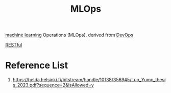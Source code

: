 :PROPERTIES:
:ID:       02058a71-7a44-48e7-aacf-bcf0be310fb6
:END:
#+title: MLOps
#+filetags:  

[[id:b1cf8bef-07d8-44c4-bb19-c3362a74463f][machine learning]] Operations (MLOps), derived from [[id:df1d63a9-ab91-406c-bd99-e37b9db2a645][DevOps]]


[[id:8aeb67cf-d0e4-44d2-a3d4-8e4d9f71748b][RESTful]]

* Reference List
1. https://helda.helsinki.fi/bitstream/handle/10138/356945/Luo_Yumo_thesis_2023.pdf?sequence=2&isAllowed=y

